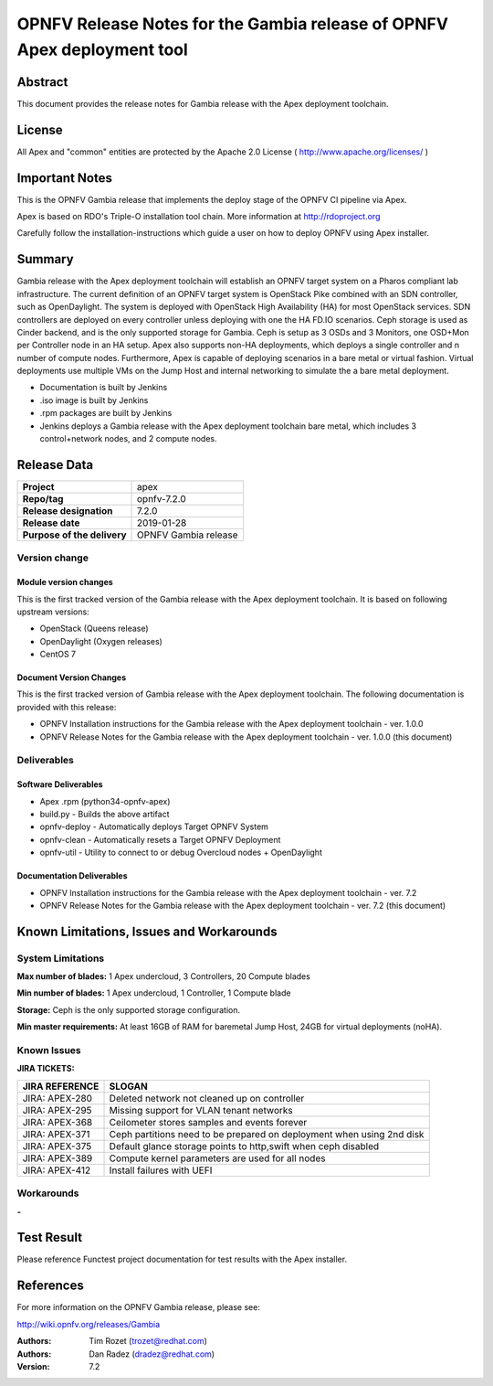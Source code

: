 ========================================================================
OPNFV Release Notes for the Gambia release of OPNFV Apex deployment tool
========================================================================

Abstract
========

This document provides the release notes for Gambia release with the Apex
deployment toolchain.

License
=======

All Apex and "common" entities are protected by the Apache 2.0 License
( http://www.apache.org/licenses/ )

Important Notes
===============

This is the OPNFV Gambia release that implements the deploy stage of the
OPNFV CI pipeline via Apex.

Apex is based on RDO's Triple-O installation tool chain.
More information at http://rdoproject.org

Carefully follow the installation-instructions which guide a user on how to
deploy OPNFV using Apex installer.

Summary
=======

Gambia release with the Apex deployment toolchain will establish an OPNFV
target system on a Pharos compliant lab infrastructure.  The current definition
of an OPNFV target system is OpenStack Pike combined with an SDN
controller, such as OpenDaylight.  The system is deployed with OpenStack High
Availability (HA) for most OpenStack services.  SDN controllers are deployed
on every controller unless deploying with one the HA FD.IO scenarios.  Ceph
storage is used as Cinder backend, and is the only supported storage for
Gambia.  Ceph is setup as 3 OSDs and 3 Monitors, one OSD+Mon per Controller
node in an HA setup.  Apex also supports non-HA deployments, which deploys a
single controller and n number of compute nodes.  Furthermore, Apex is
capable of deploying scenarios in a bare metal or virtual fashion.  Virtual
deployments use multiple VMs on the Jump Host and internal networking to
simulate the a bare metal deployment.

- Documentation is built by Jenkins
- .iso image is built by Jenkins
- .rpm packages are built by Jenkins
- Jenkins deploys a Gambia release with the Apex deployment toolchain
  bare metal, which includes 3 control+network nodes, and 2 compute nodes.

Release Data
============

+--------------------------------------+--------------------------------------+
| **Project**                          | apex                                 |
|                                      |                                      |
+--------------------------------------+--------------------------------------+
| **Repo/tag**                         | opnfv-7.2.0                          |
|                                      |                                      |
+--------------------------------------+--------------------------------------+
| **Release designation**              | 7.2.0                                |
|                                      |                                      |
+--------------------------------------+--------------------------------------+
| **Release date**                     | 2019-01-28                           |
|                                      |                                      |
+--------------------------------------+--------------------------------------+
| **Purpose of the delivery**          | OPNFV Gambia release                 |
|                                      |                                      |
+--------------------------------------+--------------------------------------+

Version change
--------------

Module version changes
~~~~~~~~~~~~~~~~~~~~~~
This is the first tracked version of the Gambia release with the Apex
deployment toolchain. It is based on following upstream versions:

- OpenStack (Queens release)

- OpenDaylight (Oxygen releases)

- CentOS 7

Document Version Changes
~~~~~~~~~~~~~~~~~~~~~~~~

This is the first tracked version of Gambia release with the Apex
deployment toolchain.
The following documentation is provided with this release:

- OPNFV Installation instructions for the Gambia release with the Apex
  deployment toolchain - ver. 1.0.0
- OPNFV Release Notes for the Gambia release with the Apex deployment
  toolchain - ver. 1.0.0 (this document)

Deliverables
------------

Software Deliverables
~~~~~~~~~~~~~~~~~~~~~
- Apex .rpm (python34-opnfv-apex)
- build.py - Builds the above artifact
- opnfv-deploy - Automatically deploys Target OPNFV System
- opnfv-clean - Automatically resets a Target OPNFV Deployment
- opnfv-util - Utility to connect to or debug Overcloud nodes + OpenDaylight

Documentation Deliverables
~~~~~~~~~~~~~~~~~~~~~~~~~~
- OPNFV Installation instructions for the Gambia release with the Apex
  deployment toolchain - ver. 7.2
- OPNFV Release Notes for the Gambia release with the Apex deployment
  toolchain - ver. 7.2 (this document)

Known Limitations, Issues and Workarounds
=========================================

System Limitations
------------------

**Max number of blades:**   1 Apex undercloud, 3 Controllers, 20 Compute blades

**Min number of blades:**   1 Apex undercloud, 1 Controller, 1 Compute blade

**Storage:**    Ceph is the only supported storage configuration.

**Min master requirements:** At least 16GB of RAM for baremetal Jump Host,
24GB for virtual deployments (noHA).


Known Issues
------------

**JIRA TICKETS:**

+--------------------------------------+--------------------------------------+
| **JIRA REFERENCE**                   | **SLOGAN**                           |
|                                      |                                      |
+--------------------------------------+--------------------------------------+
| JIRA: APEX-280                       | Deleted network not cleaned up       |
|                                      | on controller                        |
+--------------------------------------+--------------------------------------+
| JIRA: APEX-295                       | Missing support for VLAN tenant      |
|                                      | networks                             |
+--------------------------------------+--------------------------------------+
| JIRA: APEX-368                       | Ceilometer stores samples and events |
|                                      | forever                              |
+--------------------------------------+--------------------------------------+
| JIRA: APEX-371                       | Ceph partitions need to be prepared  |
|                                      | on deployment when using 2nd disk    |
+--------------------------------------+--------------------------------------+
| JIRA: APEX-375                       | Default glance storage points to     |
|                                      | http,swift when ceph disabled        |
+--------------------------------------+--------------------------------------+
| JIRA: APEX-389                       | Compute kernel parameters are used   |
|                                      | for all nodes                        |
+--------------------------------------+--------------------------------------+
| JIRA: APEX-412                       | Install failures with UEFI           |
+--------------------------------------+--------------------------------------+


Workarounds
-----------
**-**


Test Result
===========

Please reference Functest project documentation for test results with the
Apex installer.


References
==========

For more information on the OPNFV Gambia release, please see:

http://wiki.opnfv.org/releases/Gambia

:Authors: Tim Rozet (trozet@redhat.com)
:Authors: Dan Radez (dradez@redhat.com)
:Version: 7.2
